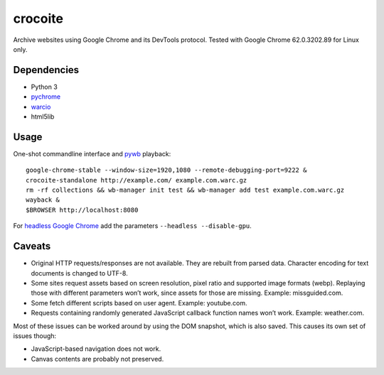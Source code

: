 crocoite
========

Archive websites using Google Chrome and its DevTools protocol.
Tested with Google Chrome 62.0.3202.89 for Linux only.

Dependencies
------------

- Python 3
- pychrome_ 
- warcio_
- html5lib

.. _pychrome: https://github.com/fate0/pychrome
.. _warcio: https://github.com/webrecorder/warcio

Usage
-----

One-shot commandline interface and pywb_ playback::

    google-chrome-stable --window-size=1920,1080 --remote-debugging-port=9222 &
    crocoite-standalone http://example.com/ example.com.warc.gz
    rm -rf collections && wb-manager init test && wb-manager add test example.com.warc.gz
    wayback &
    $BROWSER http://localhost:8080

For `headless Google Chrome`_ add the parameters ``--headless --disable-gpu``.

.. _pywb: https://github.com/ikreymer/pywb
.. _headless Google Chrome: https://developers.google.com/web/updates/2017/04/headless-chrome

Caveats
-------

- Original HTTP requests/responses are not available. They are rebuilt from
  parsed data. Character encoding for text documents is changed to UTF-8.
- Some sites request assets based on screen resolution, pixel ratio and
  supported image formats (webp). Replaying those with different parameters
  won’t work, since assets for those are missing. Example: missguided.com.
- Some fetch different scripts based on user agent. Example: youtube.com.
- Requests containing randomly generated JavaScript callback function names
  won’t work. Example: weather.com.

Most of these issues can be worked around by using the DOM snapshot, which is
also saved. This causes its own set of issues though:

- JavaScript-based navigation does not work.
- Canvas contents are probably not preserved.

